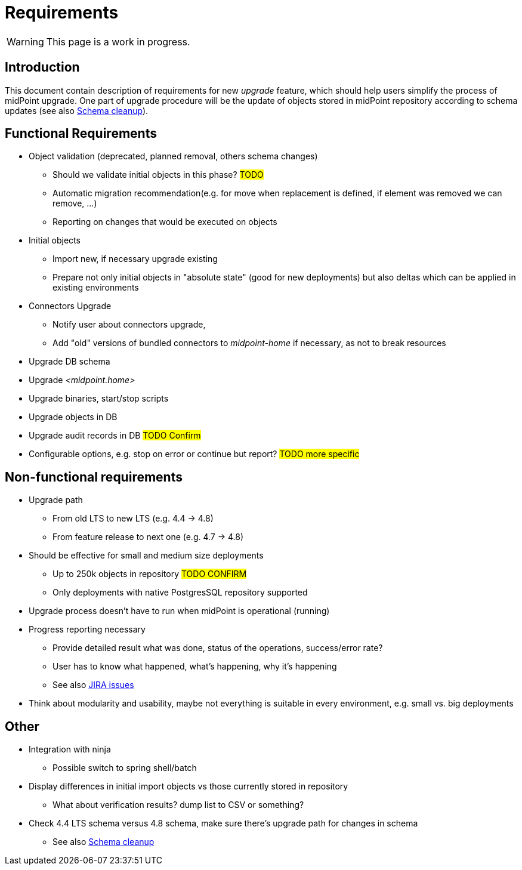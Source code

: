 = Requirements
:page-since: 4.8
:page-toc: top

WARNING: This page is a work in progress.

== Introduction

This document contain description of requirements for new _upgrade_ feature, which should help users simplify the process of midPoint upgrade.
One part of upgrade procedure will be the update of objects stored in midPoint repository according to schema updates (see also xref:/midpoint/devel/design/schema-cleanup-4.8/schema-cleanup.adoc[Schema cleanup]).

== Functional Requirements

* Object validation (deprecated, planned removal, others schema changes)
** Should we validate initial objects in this phase?
#TODO#
** Automatic migration recommendation(e.g. for move when replacement is defined, if element was removed we can remove, ...)
** Reporting on changes that would be executed on objects
* Initial objects
** Import new, if necessary upgrade existing
** Prepare not only initial objects in "absolute state" (good for new deployments) but also deltas which can be applied in existing environments
* Connectors Upgrade
** Notify user about connectors upgrade,
** Add "old" versions of bundled connectors to _midpoint-home_ if necessary, as not to break resources
* Upgrade DB schema
* Upgrade _<midpoint.home>_
* Upgrade binaries, start/stop scripts
* Upgrade objects in DB
* Upgrade audit records in DB #TODO Confirm#
* Configurable options, e.g. stop on error or continue but report?
#TODO more specific#

== Non-functional requirements

* Upgrade path
** From old LTS to new LTS (e.g. 4.4 -> 4.8)
** From feature release to next one (e.g. 4.7 -> 4.8)
* Should be effective for small and medium size deployments
** Up to 250k objects in repository #TODO CONFIRM#
** Only deployments with native PostgresSQL repository supported
* Upgrade process doesn't have to run when midPoint is operational (running)
* Progress reporting necessary
** Provide detailed result what was done, status of the operations, success/error rate?
** User has to know what happened, what's happening, why it's happening
** See also https://jira.evolveum.com/issues/?jql=resolution%20%3D%20Unresolved%20AND%20labels%20%3D%20ninja[JIRA issues]
* Think about modularity and usability, maybe not everything is suitable in every environment, e.g. small vs. big deployments

== Other

* Integration with ninja
** Possible switch to spring shell/batch
* Display differences in initial import objects vs those currently stored in repository
** What about verification results? dump list to CSV or something?
* Check 4.4 LTS schema versus 4.8 schema, make sure there's upgrade path for changes in schema
** See also xref:/midpoint/devel/design/schema-cleanup-4.8/schema-cleanup.adoc[Schema cleanup]
